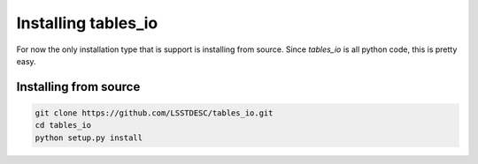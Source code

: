 .. _install:

Installing tables_io
====================

For now the only installation type that is support is installing from source.   Since `tables_io` is all python code, this is pretty easy.


Installing from source
-----------------------

.. code-block:: bash

    git clone https://github.com/LSSTDESC/tables_io.git
    cd tables_io
    python setup.py install

